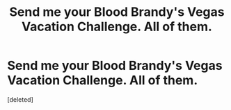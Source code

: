 #+TITLE: Send me your Blood Brandy's Vegas Vacation Challenge. All of them.

* Send me your Blood Brandy's Vegas Vacation Challenge. All of them.
:PROPERTIES:
:Score: 8
:DateUnix: 1592153986.0
:DateShort: 2020-Jun-14
:FlairText: Request
:END:
[deleted]

